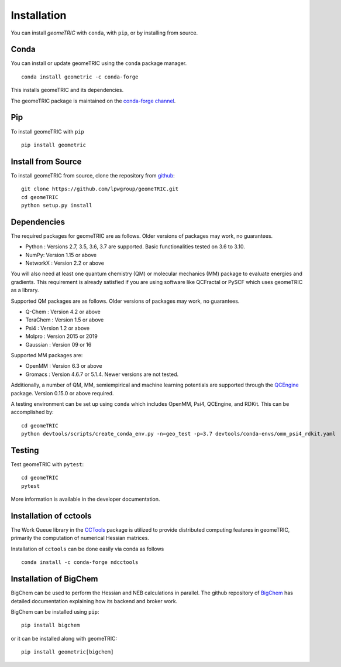 .. _install:

Installation
============

You can install `geomeTRIC` with ``conda``, with ``pip``, or by installing from source.

Conda
-----

You can install or update geomeTRIC using the ``conda`` package manager.

.. parsed-literal::

    conda install geometric -c conda-forge

This installs geomeTRIC and its dependencies.

The geomeTRIC package is maintained on the
`conda-forge channel <https://conda-forge.github.io/>`_.

Pip
---

To install geomeTRIC with ``pip`` ::

    pip install geometric

Install from Source
-------------------

To install geomeTRIC from source, clone the repository from `github
<https://github.com/leeping/geometric>`_::

    git clone https://github.com/lpwgroup/geomeTRIC.git
    cd geomeTRIC
    python setup.py install

Dependencies
------------

The required packages for geomeTRIC are as follows. Older versions of packages may work, no guarantees.

* Python : Versions 2.7, 3.5, 3.6, 3.7 are supported. Basic functionalities tested on 3.6 to 3.10.
* NumPy: Version 1.15 or above
* NetworkX : Version 2.2 or above

You will also need at least one quantum chemistry (QM) or molecular mechanics (MM) package to evaluate energies and gradients. This requirement is already satisfied if you are using software like QCFractal or PySCF which uses geomeTRIC as a library.

Supported QM packages are as follows. Older versions of packages may work, no guarantees.

* Q-Chem : Version 4.2 or above
* TeraChem : Version 1.5 or above
* Psi4 : Version 1.2 or above
* Molpro : Version 2015 or 2019
* Gaussian : Version 09 or 16

Supported MM packages are:

* OpenMM : Version 6.3 or above
* Gromacs : Version 4.6.7 or 5.1.4. Newer versions are not tested.

Additionally, a number of QM, MM, semiempirical and machine learning potentials are supported through the `QCEngine <https://github.com/MolSSI/QCEngine>`_ package. Version 0.15.0 or above required.

A testing environment can be set up using ``conda`` which includes OpenMM, Psi4, QCEngine, and RDKit. This can be accomplished by::

    cd geomeTRIC
    python devtools/scripts/create_conda_env.py -n=geo_test -p=3.7 devtools/conda-envs/omm_psi4_rdkit.yaml


Testing
-------

Test geomeTRIC with ``pytest``::

    cd geomeTRIC
    pytest

More information is available in the developer documentation.

.. _installcctools:

Installation of cctools
-----------------------

The Work Queue library in the `CCTools <https://github.com/cooperative-computing-lab/cctools>`_ package is utilized to provide distributed computing features in geomeTRIC, primarily the computation of numerical Hessian matrices.

Installation of ``cctools`` can be done easily via conda as follows ::

    conda install -c conda-forge ndcctools

.. _installbigchem:

Installation of BigChem
-----------------------

BigChem can be used to perform the Hessian and NEB calculations in parallel.
The github repository of `BigChem <https://github.com/mtzgroup/bigchem>`_ has detailed documentation explaining how its backend and broker work.

BigChem can be installed using ``pip``::

    pip install bigchem

or it can be installed along with geomeTRIC::

    pip install geometric[bigchem]

